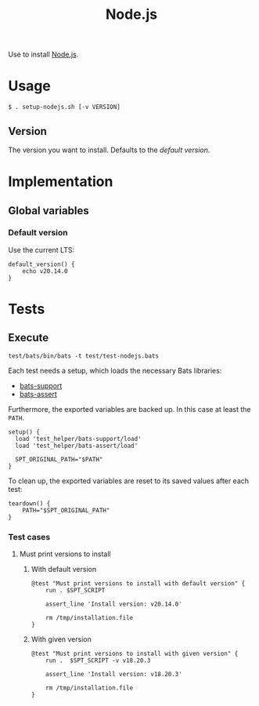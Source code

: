 #+title: Node.js
Use to install [[https://nodejs.org][Node.js]].

* Usage
#+begin_example
  $ . setup-nodejs.sh [-v VERSION]
#+end_example

** Version
The version you want to install. Defaults to the [[*Default version][default version]].


* Implementation
#+begin_src shell :tangle src/setup-nodejs.sh :mkdirp yes :noweb yes :shebang #!/bin/sh :tangle-mode '#o644 :exports none
  <<template.org:lib()>>
  <<default_version>>

  main ${@}
#+end_src

** Global variables

*** Default version
Use the current LTS:
#+name: default_version
#+begin_src shell
  default_version() {
      echo v20.14.0
  }
#+end_src

* Tests
** Execute
#+begin_src shell
  test/bats/bin/bats -t test/test-nodejs.bats
#+end_src

#+begin_src bats :tangle test/test-nodejs.bats :mkdirp yes :noweb strip-export :shebang #!/usr/bin/env bats :exports none
  SPT_SCRIPT=src/setup-nodejs.sh

  <<setup>>
  <<teardown>>

  <<Must print success message>>
  <<Must print versions to install with default version>>
  <<Must print versions to install with given version>>
  <<Must print error message if remote installation file not found>>
  <<Environment must be clean after execution if succeeds with default version>>
  <<Environment must be clean after execution if succeeds with given version>>
  <<Environment must be clean after execution if installation fails>>
  <<Should not set variables if version is already installed>>
  <<Should only output success message if version is already installedinstalled>>
  <<Should try download if local installation file not exists>>
  <<Should not try download if local installation file exists>>
  <<Should try download if remote installation file exists>>
#+end_src

Each test needs a setup, which loads the necessary Bats libraries:
- [[https://github.com/bats-core/bats-support][bats-support]]
- [[https://github.com/bats-core/bats-assert][bats-assert]]

Furthermore, the exported variables are backed up. In this case at least the ~PATH~.
#+name: setup
#+begin_src bats
  setup() {
    load 'test_helper/bats-support/load'
    load 'test_helper/bats-assert/load'

    SPT_ORIGINAL_PATH="$PATH"
  }
#+end_src

To clean up, the exported variables are reset to its saved values after each test:
#+name: teardown
#+begin_src bats
  teardown() {
      PATH="$SPT_ORIGINAL_PATH"
  }
#+end_src

*** Test cases

**** Must print versions to install

***** With default version
#+name: Must print versions to install with default version
#+begin_src bats
  @test "Must print versions to install with default version" {
      run . $SPT_SCRIPT

      assert_line 'Install version: v20.14.0'

      rm /tmp/installation.file
  }
#+end_src

***** With given version
#+name: Must print versions to install with given version
#+begin_src bats
  @test "Must print versions to install with given version" {
      run .  $SPT_SCRIPT -v v18.20.3

      assert_line 'Install version: v18.20.3'

      rm /tmp/installation.file
  }
#+end_src
